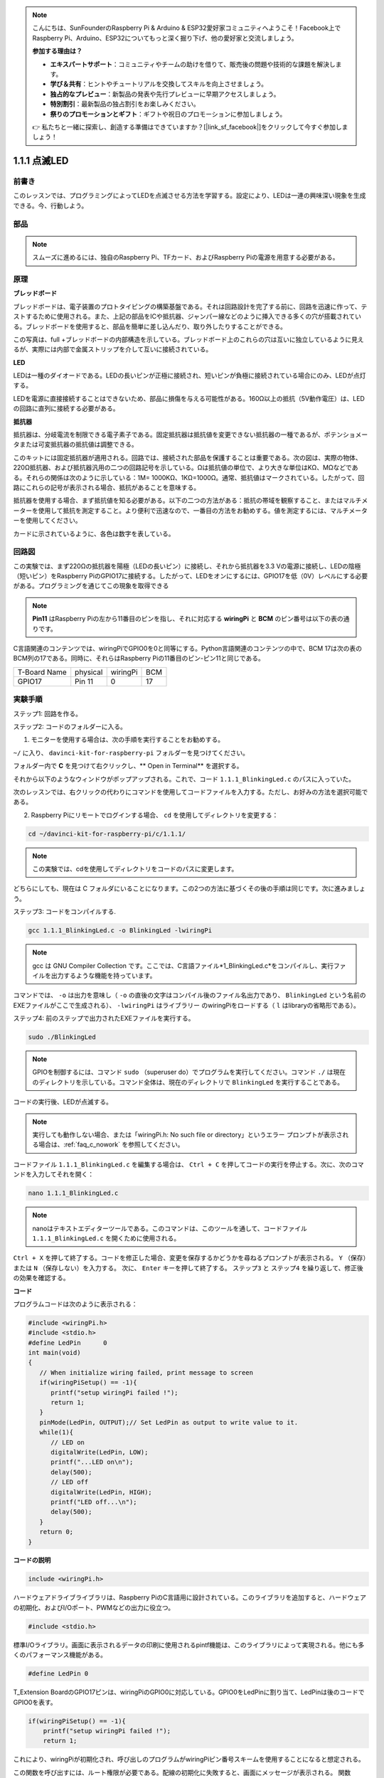 .. note::

    こんにちは、SunFounderのRaspberry Pi & Arduino & ESP32愛好家コミュニティへようこそ！Facebook上でRaspberry Pi、Arduino、ESP32についてもっと深く掘り下げ、他の愛好家と交流しましょう。

    **参加する理由は？**

    - **エキスパートサポート**：コミュニティやチームの助けを借りて、販売後の問題や技術的な課題を解決します。
    - **学び＆共有**：ヒントやチュートリアルを交換してスキルを向上させましょう。
    - **独占的なプレビュー**：新製品の発表や先行プレビューに早期アクセスしましょう。
    - **特別割引**：最新製品の独占割引をお楽しみください。
    - **祭りのプロモーションとギフト**：ギフトや祝日のプロモーションに参加しましょう。

    👉 私たちと一緒に探索し、創造する準備はできていますか？[|link_sf_facebook|]をクリックして今すぐ参加しましょう！

1.1.1 点滅LED
=========================

前書き
-----------------

このレッスンでは、プログラミングによってLEDを点滅させる方法を学習する。設定により、LEDは一連の興味深い現象を生成できる。今、行動しよう。

部品
------------------

.. image:: ../img/blinking_led_list.png
    :width: 800
    :align: center


.. note::
    スムーズに進めるには、独自のRaspberry Pi、TFカード、およびRaspberry Piの電源を用意する必要がある。


原理
-----------

**ブレッドボード**

ブレッドボードは、電子装置のプロトタイピングの構築基盤である。それは回路設計を完了する前に、回路を迅速に作って、テストするために使用される。また、上記の部品をICや抵抗器、ジャンパー線などのように挿入できる多くの穴が搭載されている。ブレッドボードを使用すると、部品を簡単に差し込んだり、取り外したりすることができる。

この写真は、full +ブレッドボードの内部構造を示している。ブレッドボード上のこれらの穴は互いに独立しているように見えるが、実際には内部で金属ストリップを介して互いに接続されている。

.. image:: ../img/image41.png

**LED**

LEDは一種のダイオードである。LEDの長いピンが正極に接続され、短いピンが負極に接続されている場合にのみ、LEDが点灯する。

.. |image42| image:: ../img/image42.png

.. |image43| image:: ../img/image43.png

|image42|\ |image43|

LEDを電源に直接接続することはできないため、部品に損傷を与える可能性がある。160Ω以上の抵抗（5V動作電圧）は、LEDの回路に直列に接続する必要がある。



**抵抗器**

抵抗器は、分岐電流を制限できる電子素子である。固定抵抗器は抵抗値を変更できない抵抗器の一種であるが、ポテンショメータまたは可変抵抗器の抵抗値は調整できる。

このキットには固定抵抗器が適用される。回路では、接続された部品を保護することは重要である。次の図は、実際の物体、220Ω抵抗器、および抵抗器汎用の二つの回路記号を示している。Ωは抵抗値の単位で、より大きな単位はKΩ、MΩなどである。それらの関係は次のように示している：1M= 1000KΩ、1KΩ=1000Ω。通常、抵抗値はマークされている。したがって、回路にこれらの記号が表示される場合、抵抗があることを意味する。

.. image:: ../img/image44.png

.. |image45| image:: ../img/image45.png

.. |image46| image:: ../img/image46.png

|image45|\ |image46|

抵抗器を使用する場合、まず抵抗値を知る必要がある。以下の二つの方法がある：抵抗の帯域を観察すること、またはマルチメーターを使用して抵抗を測定すること。より便利で迅速なので、一番目の方法をお勧めする。値を測定するには、マルチメーターを使用してください。

カードに示されているように、各色は数字を表している。

.. image:: ../img/image47.jpeg

回路図
---------------------

この実験では、まず220Ωの抵抗器を陽極（LEDの長いピン）に接続し、それから抵抗器を3.3 Vの電源に接続し、LEDの陰極（短いピン）をRaspberry PiのGPIO17に接続する。したがって、LEDをオンにするには、GPIO17を低（0V）レベルにする必要がある。プログラミングを通じてこの現象を取得できる

.. note::

    **Pin11** はRaspberry Piの左から11番目のピンを指し、それに対応する **wiringPi** と **BCM** のピン番号は以下の表の通りです。

C言語関連のコンテンツでは、wiringPiでGPIO0を0と同等にする。Python言語関連のコンテンツの中で、BCM 17は次の表のBCM列の17である。同時に、それらはRaspberry Piの11番目のピン-ピン11と同じである。

============ ======== ======== ====
T-Board Name physical wiringPi BCM
GPIO17       Pin 11   0        17
============ ======== ======== ====

.. image:: ../img/image48.png
    :width: 800
    :align: center

実験手順
-----------------------------

ステップ1: 回路を作る。

.. image:: ../img/image49.png
    :width: 800
    :align: center


ステップ2: コードのフォルダーに入る。

1) モニターを使用する場合は、次の手順を実行することをお勧めする。

``~/`` に入り、 ``davinci-kit-for-raspberry-pi`` フォルダーを見つけてください。

フォルダー内で **C** を見つけて右クリックし、** Open in Terminal** を選択する。

.. image:: ../img/image50.png
    :width: 800
    :align: center

それから以下のようなウィンドウがポップアップされる。これで、コード ``1.1.1_BlinkingLed.c`` のパスに入っていた。

.. image:: ../img/image51.png
    :width: 800
    :align: center

次のレッスンでは、右クリックの代わりにコマンドを使用してコードファイルを入力する。ただし、お好みの方法を選択可能である。


2) Raspberry Piにリモートでログインする場合、 ``cd`` を使用してディレクトリを変更する：

.. raw:: html

   <run></run>

.. code-block::

   cd ~/davinci-kit-for-raspberry-pi/c/1.1.1/

.. note::
    この実験では、cdを使用してディレクトリをコードのパスに変更します。

どちらにしても、現在は C フォルダにいることになります。この2つの方法に基づくその後の手順は同じです。次に進みましょう。

ステップ3: コードをコンパイルする.

.. raw:: html

   <run></run>

.. code-block::

   gcc 1.1.1_BlinkingLed.c -o BlinkingLed -lwiringPi

.. note::
    gcc は GNU Compiler Collection です。ここでは、C言語ファイル*1_BlinkingLed.c*をコンパイルし、実行ファイルを出力するような機能を持っています。

コマンドでは、 ``-o`` は出力を意味し（ ``-o`` の直後の文字はコンパイル後のファイル名出力であり、 ``BlinkingLed`` という名前のEXEファイルがここで生成される）、 ``-lwiringPi`` はライブラリー
のwiringPiをロードする（ ``l`` はlibraryの省略形である）。

ステップ4: 前のステップで出力されたEXEファイルを実行する。

.. raw:: html

   <run></run>

.. code-block::

   sudo ./BlinkingLed

.. note::

   GPIOを制御するには、コマンド ``sudo`` （superuser do）でプログラムを実行してください。コマンド ``./`` は現在のディレクトリを示している。コマンド全体は、現在のディレクトリで ``BlinkingLed`` を実行することである。

.. image:: ../img/image52.png
    :width: 800
    :align: center

コードの実行後、LEDが点滅する。

.. note::

   実行しても動作しない場合、または「wiringPi.h: No such file or directory」というエラー プロンプトが表示される場合は、:ref:`faq_c_nowork` を参照してください。

コードファイル ``1.1.1_BlinkingLed.c`` を編集する場合は、 ``Ctrl + C`` を押してコードの実行を停止する。次に、次のコマンドを入力してそれを開く：

.. raw:: html

   <run></run>

.. code-block::

   nano 1.1.1_BlinkingLed.c

.. note::
    nanoはテキストエディターツールである。このコマンドは、このツールを通して、コードファイル ``1.1.1_BlinkingLed.c`` を開くために使用される。


``Ctrl + X`` を押して終了する。コードを修正した場合、変更を保存するかどうかを尋ねるプロンプトが表示される。 ``Y`` （保存）または ``N`` （保存しない）を入力する。
次に、 ``Enter`` キーを押して終了する。 ``ステップ3`` と ``ステップ4`` を繰り返して、修正後の効果を確認する。

.. image:: ../img/image53.png
    :width: 800
    :align: center

**コード**

プログラムコードは次のように表示される：

.. code-block:: c

   #include <wiringPi.h>  
   #include <stdio.h>
   #define LedPin      0
   int main(void)
   {
      // When initialize wiring failed, print message to screen
      if(wiringPiSetup() == -1){
         printf("setup wiringPi failed !");
         return 1;
      }
      pinMode(LedPin, OUTPUT);// Set LedPin as output to write value to it.
      while(1){
         // LED on
         digitalWrite(LedPin, LOW);
         printf("...LED on\n");
         delay(500);
         // LED off
         digitalWrite(LedPin, HIGH);
         printf("LED off...\n");
         delay(500);
      }
      return 0;
   }

**コードの説明**

.. code-block:: c

   include <wiringPi.h>

ハードウェアドライブライブラリは、Raspberry PiのC言語用に設計されている。このライブラリを追加すると、ハードウェアの初期化、およびI/Oポート、PWMなどの出力に役立つ。

.. code-block:: c

   #include <stdio.h>

標準I/Oライブラリ。画面に表示されるデータの印刷に使用されるpintf機能は、このライブラリによって実現される。他にも多くのパフォーマンス機能がある。

.. code-block:: c

   #define LedPin 0

T_Extension BoardのGPIO17ピンは、wiringPiのGPIO0に対応している。GPIO0をLedPinに割り当て、LedPinは後のコードでGPIO0を表す。

.. code-block:: c

    if(wiringPiSetup() == -1){
        printf("setup wiringPi failed !");
        return 1;

これにより、wiringPiが初期化され、呼び出しのプログラムがwiringPiピン番号スキームを使用することになると想定される。

この関数を呼び出すには、ルート権限が必要である。配線の初期化に失敗すると、画面にメッセージが表示される。
関数「return」は現在の関数から飛び出すために使用される。main()関数で関数「return」を使用すると、プログラムが終了する。

.. code-block:: c

   pinMode(LedPin, OUTPUT);

LedPinを出力として設定し、値を書き込む。

.. code-block:: c

   digitalWrite(LedPin, LOW);

GPIO0を0V（低レベル）に設定SURU。LEDの陰極はGPIO0に接続されているため、GPIO0が低レベルに設定されるとLEDが点灯する。
それに反して、GPIO0を高レベルに設定すると（digitalWrite（LedPin、HIGH）)：LEDが消灯する。

.. code-block:: c

   printf("...LED off\n");

printf関数は標準ライブラリ関数であり、その関数プロトタイプはヘッダーファイル「stdio.h」にあります。
呼び出しの一般的な形式は次のとおりです。
printf（"フォーマット制御文字列"、出力テーブルの列）。
フォーマット制御文字列は、フォーマット文字列と非フォーマット文字列に分けられる出力フォーマットを指定するために使用されます。フォーマット文字列は「％」で始まり、
10進整数出力の場合は「％d」などのフォーマット文字が続きます。 
フォーマットされていない文字列はプロトタイプとして印刷されます。 
ここで使用されているのは、フォーマットされていない文字列であり、その後に改行文字である 「\\n」 が続きます。これは、文字列を印刷した後の自動行折り返しを表します。

.. code-block:: c

   delay(500);

Delay (500) は、現在のHIGHまたはLOW状態を500ms維持する。

これは、プログラムを一定期間中断する機能である。また、プログラムの速度はハードウェアによって決まる。ここで、LEDをオンまたはオフにする。
遅延機能がない場合、プログラムはプログラム全体を非常に高速で実行し、継続的にループする。そのため、プログラムの作成とデバッグに役立つ遅延機能が必要である。

.. code-block:: c

   return 0;

通常、メイン関数の後ろに配置され、関数が正常に実行されると0を返すことを示す。
